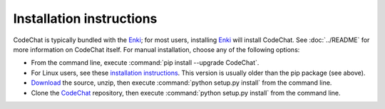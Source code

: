 .. Copyright (C) 2012-2015 Bryan A. Jones.

   This file is part of CodeChat.

   CodeChat is free software: you can redistribute it and/or modify it under the terms of the GNU General Public License as published by the Free Software Foundation, either version 3 of the License, or (at your option) any later version.

   CodeChat is distributed in the hope that it will be useful, but WITHOUT ANY WARRANTY; without even the implied warranty of MERCHANTABILITY or FITNESS FOR A PARTICULAR PURPOSE.  See the GNU General Public License for more details.

   You should have received a copy of the GNU General Public License along with CodeChat.  If not, see <http://www.gnu.org/licenses/>.

*************************
Installation instructions
*************************

CodeChat is typically bundled with the `Enki <http://enki-editor.org/>`_; for most users, installing Enki_ will install CodeChat. See :doc:`../README` for more information on CodeChat itself. For manual installation, choose any of the following options:

* From the command line, execute :command:`pip install --upgrade CodeChat`.
* For Linux users, see these `installation instructions <https://software.opensuse.org/download.html?project=home%3Ayajo%3Aenki&package=python-codechat>`_. This version is usually older than the pip package (see above).
* `Download <https://github.com/bjones1/CodeChat/archive/master.zip>`_ the source, unzip, then execute :command:`python setup.py install` from the command line.
* Clone the `CodeChat <https://github.com/bjones1/CodeChat>`_ repository, then execute :command:`python setup.py install` from the command line.
